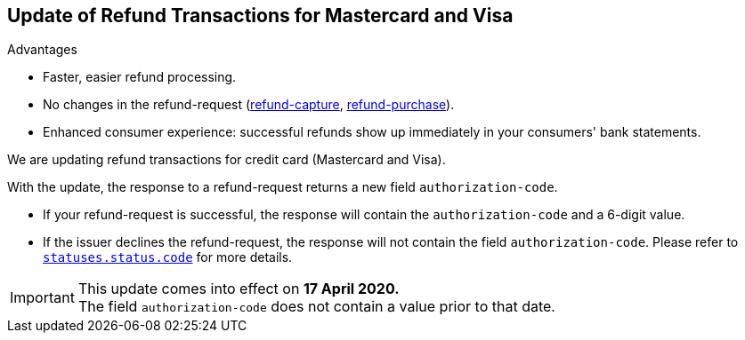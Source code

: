 [#Feature_PurchaseReturnAuthorization]
== Update of Refund Transactions for Mastercard and Visa

====
.Advantages
* Faster, easier refund processing.
* No changes in the refund-request (<<CreditCard_TransactionTypes_CaptureAuthorization_SendingData_RefundCapture, refund-capture>>, <<CreditCard_TransactionTypes_Purchase_SendingData_RefundPurchase, refund-purchase>>).

* Enhanced consumer experience: successful refunds show up immediately in your consumers' bank statements.
====

We are updating refund transactions for credit card (Mastercard and Visa). 

With the update, the response to a refund-request returns a new field ``authorization-code``.


* If your refund-request is successful, the response will contain the ``authorization-code`` and a 6-digit value.
* If the issuer declines the refund-request, the response will not contain the field ``authorization-code``. Please refer to <<StatusCodes_InDetail, ``statuses.status.code``>> for more details.

//-

IMPORTANT: This update comes into effect on *17 April 2020.* +
The field ``authorization-code`` does not contain a value prior to that date.

//-